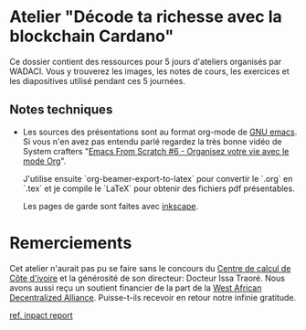 * Atelier "Décode ta richesse avec la blockchain Cardano"
Ce dossier contient des ressources pour 5 jours d'ateliers organisés par WADACI.  Vous y trouverez les images, les notes de cours, les exercices et les diapositives utilisé pendant ces 5 journées.

** Notes techniques
- Les sources des présentations sont au format org-mode de [[https://www.gnu.org/software/emacs/][GNU emacs]].  Si vous n'en avez pas entendu parlé regardez la très bonne vidéo de System crafters "[[https://www.youtube.com/watch?v=PNE-mgkZ6HM&t=1s][Emacs From Scratch #6 - Organisez votre vie avec le mode Org]]".

  J'utilise ensuite `org-beamer-export-to-latex` pour convertir le `.org` en `.tex`  et je compile le `LaTeX` pour obtenir des fichiers pdf présentables.

  Les pages de garde sont faites avec [[https://inkscape.org/fr/][inkscape]].

  
* Remerciements
  Cet atelier n'aurait pas pu se faire sans le concours du [[https://cncci.edu.ci/][Centre de calcul de Côte d'ivoire]] et la générosité de son directeur:   Docteur Issa Traoré.
  Nous avons aussi reçu un soutient financier de la part de la [[https://wada.org][West African Decentralized Alliance]].  Puisse-t-ils recevoir en retour notre infinie gratitude.

[[file:impact.org][ref. inpact report]]
